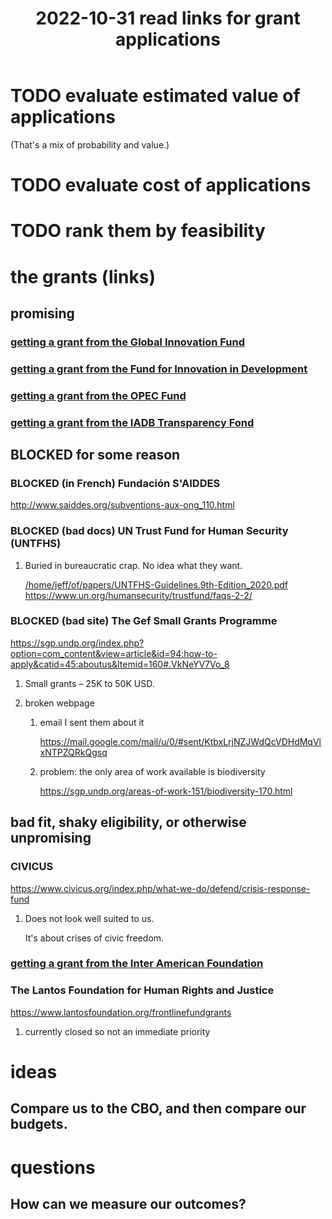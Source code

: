 :PROPERTIES:
:ID:       200e0a81-01ca-4845-a803-519ef0021e00
:END:
#+title: 2022-10-31 read links for grant applications
* TODO evaluate estimated value of applications
  (That's a mix of probability and value.)
* TODO evaluate cost of applications
* TODO rank them by feasibility
* the grants (links)
** promising
*** [[id:2e4cec18-78e0-4457-a54b-ce55ad7f9d79][getting a grant from the Global Innovation Fund]]
*** [[id:ece43518-7a0b-44b8-88c3-979337b6a5a0][getting a grant from the Fund for Innovation in Development]]
*** [[id:ec6401e9-a512-4237-be6f-b1273c9cc094][getting a grant from the OPEC Fund]]
*** [[id:f483dbf9-24ed-4829-a3b0-397cad40add2][getting a grant from the IADB Transparency Fond]]
** BLOCKED for some reason
*** BLOCKED (in French) Fundación S'AIDDES
    http://www.saiddes.org/subventions-aux-ong_110.html
*** BLOCKED (bad docs) UN Trust Fund for Human Security (UNTFHS)
**** Buried in bureaucratic crap. No idea what they want.
     [[/home/jeff/of/papers/UNTFHS-Guidelines.9th-Edition_2020.pdf]]
     https://www.un.org/humansecurity/trustfund/faqs-2-2/
*** BLOCKED (bad site) The Gef Small Grants Programme
    https://sgp.undp.org/index.php?option=com_content&view=article&id=94:how-to-apply&catid=45:aboutus&Itemid=160#.VkNeYV7Vo_8
**** Small grants -- 25K to 50K USD.
**** broken webpage
***** email I sent them about it
      https://mail.google.com/mail/u/0/#sent/KtbxLrjNZJWdQcVDHdMqVlxNTPZQRkQgsq
***** problem: the only area of work available is biodiversity
     https://sgp.undp.org/areas-of-work-151/biodiversity-170.html
** bad fit, shaky eligibility, or otherwise unpromising
*** CIVICUS
    https://www.civicus.org/index.php/what-we-do/defend/crisis-response-fund
**** Does not look well suited to us.
     It's about crises of civic freedom.
*** [[id:5ff764f6-74c0-4151-a68f-7d4fb2a9be23][getting a grant from the Inter American Foundation]]
*** The Lantos Foundation for Human Rights and Justice
    https://www.lantosfoundation.org/frontlinefundgrants
**** currently closed so not an immediate priority
* ideas
** Compare us to the CBO, and then compare our budgets.
* questions
** How can we measure our outcomes?
